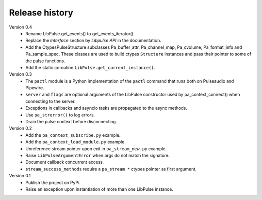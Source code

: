 Release history
===============

Version 0.4
  - Rename LibPulse.get_events() to get_events_iterator().
  - Replace the *Interface* section by *Libpulse API* in the documentation.
  - Add the CtypesPulseStructure subclasses Pa_buffer_attr, Pa_channel_map,
    Pa_cvolume, Pa_format_info and Pa_sample_spec. These classes are used to
    build ctypes ``Structure`` instances and pass their pointer to some of
    the pulse functions.
  - Add the static coroutine ``LibPulse.get_current_instance()``.

Version 0.3
  - The ``pactl`` module is a Python implementation of the ``pactl`` command
    that runs both on Pulseaudio and Pipewire.
  - ``server`` and ``flags`` are optional arguments of the LibPulse constructor
    used by pa_context_connect() when connecting to the server.
  - Exceptions in callbacks and asyncio tasks are propagated to the async
    methods.
  - Use ``pa_strerror()`` to log errors.
  - Drain the pulse context before disconnecting.

Version 0.2
  - Add the ``pa_context_subscribe.py`` example.
  - Add the ``pa_context_load_module.py`` example.
  - Unreference stream pointer upon exit in ``pa_stream_new.py`` example.
  - Raise ``LibPulseArgumentError`` when args do not match the signature.
  - Document callback concurrent access.
  - ``stream_success_methods`` require a ``pa_stream *`` ctypes pointer as first
    argument.

Version 0.1
  - Publish the project on PyPi.
  - Raise an exception upon instantiation of more than one LibPulse instance.
